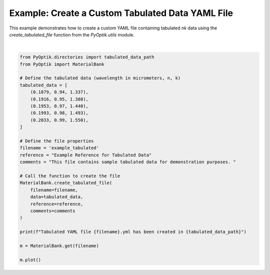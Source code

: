 
.. DO NOT EDIT.
.. THIS FILE WAS AUTOMATICALLY GENERATED BY SPHINX-GALLERY.
.. TO MAKE CHANGES, EDIT THE SOURCE PYTHON FILE:
.. "gallery/utils/create_tabulated_file.py"
.. LINE NUMBERS ARE GIVEN BELOW.

.. only:: html

    .. note::
        :class: sphx-glr-download-link-note

        :ref:`Go to the end <sphx_glr_download_gallery_utils_create_tabulated_file.py>`
        to download the full example code

.. rst-class:: sphx-glr-example-title

.. _sphx_glr_gallery_utils_create_tabulated_file.py:


Example: Create a Custom Tabulated Data YAML File
=================================================

This example demonstrates how to create a custom YAML file containing tabulated
`nk` data using the `create_tabulated_file` function from the `PyOptik.utils` module.

.. GENERATED FROM PYTHON SOURCE LINES 10-40



.. image-sg:: /gallery/utils/images/sphx_glr_create_tabulated_file_001.png
   :alt: Refractive Index and Absorption vs. Wavelength [example_tabulated]
   :srcset: /gallery/utils/images/sphx_glr_create_tabulated_file_001.png
   :class: sphx-glr-single-img


.. rst-class:: sphx-glr-script-out

 .. code-block:: none

    Tabulated YAML file example_tabulated.yml has been created in /Users/martinpdes/Desktop/GitProject/PyOptik/PyOptik/data/tabulated






|

.. code-block:: python3

    from PyOptik.directories import tabulated_data_path
    from PyOptik import MaterialBank

    # Define the tabulated data (wavelength in micrometers, n, k)
    tabulated_data = [
        (0.1879, 0.94, 1.337),
        (0.1916, 0.95, 1.388),
        (0.1953, 0.97, 1.440),
        (0.1993, 0.98, 1.493),
        (0.2033, 0.99, 1.550),
    ]

    # Define the file properties
    filename = 'example_tabulated'
    reference = "Example Reference for Tabulated Data"
    comments = "This file contains sample tabulated data for demonstration purposes. "

    # Call the function to create the file
    MaterialBank.create_tabulated_file(
        filename=filename,
        data=tabulated_data,
        reference=reference,
        comments=comments
    )

    print(f"Tabulated YAML file {filename}.yml has been created in {tabulated_data_path}")

    m = MaterialBank.get(filename)

    m.plot()


.. rst-class:: sphx-glr-timing

   **Total running time of the script:** (0 minutes 0.169 seconds)


.. _sphx_glr_download_gallery_utils_create_tabulated_file.py:

.. only:: html

  .. container:: sphx-glr-footer sphx-glr-footer-example




    .. container:: sphx-glr-download sphx-glr-download-python

      :download:`Download Python source code: create_tabulated_file.py <create_tabulated_file.py>`

    .. container:: sphx-glr-download sphx-glr-download-jupyter

      :download:`Download Jupyter notebook: create_tabulated_file.ipynb <create_tabulated_file.ipynb>`


.. only:: html

 .. rst-class:: sphx-glr-signature

    `Gallery generated by Sphinx-Gallery <https://sphinx-gallery.github.io>`_

